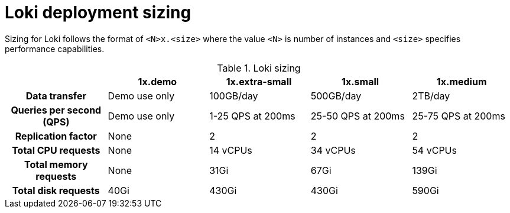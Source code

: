 // Module is included in the following assemblies:
// * logging/log_storage/installing-log-storage.adoc
// * network_observability/installing-operators.adoc

ifeval::["{context}" == "installing-log-storage"]
:restricted:
endif::[]

:_mod-docs-content-type: CONCEPT
[id="loki-deployment-sizing_{context}"]
= Loki deployment sizing

Sizing for Loki follows the format of `<N>x.<size>` where the value `<N>` is number of instances and `<size>` specifies performance capabilities.

.Loki sizing
[cols="1h,4*",options="header"]
|===
|
|1x.demo
|1x.extra-small
|1x.small
|1x.medium

|Data transfer
|Demo use only
|100GB/day
|500GB/day
|2TB/day

|Queries per second (QPS)
|Demo use only
|1-25 QPS at 200ms
|25-50 QPS at 200ms
|25-75 QPS at 200ms

|Replication factor
|None
|2
|2
|2

|Total CPU requests
|None
|14 vCPUs
|34 vCPUs
|54 vCPUs

ifdef::restricted[]
|Total CPU requests if using the ruler
|None
|16 vCPUs
|42 vCPUs
|70 vCPUs
endif::restricted[]

|Total memory requests
|None
|31Gi
|67Gi
|139Gi

ifdef::restricted[]
|Total memory requests if using the ruler
|None
|35Gi
|83Gi
|171Gi
endif::restricted[]

|Total disk requests
|40Gi
|430Gi
|430Gi
|590Gi

ifdef::restricted[]
|Total disk requests if using the ruler
|80Gi
|750Gi
|750Gi
|910Gi
endif::restricted[]
|===

ifeval::["{context}" == "installing-log-storage"]
:!restricted:
endif::[]

